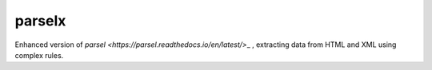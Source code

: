 parselx
=======


Enhanced version of `parsel <https://parsel.readthedocs.io/en/latest/>`\_ , extracting data from HTML and XML using complex rules.
